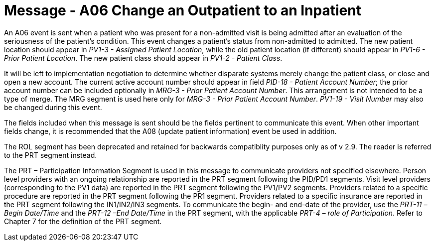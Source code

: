 = Message - A06  Change an Outpatient to an Inpatient
:v291_section: "3.3.6"
:v2_section_name: "ADT/ACK - Change an Outpatient to an Inpatient (Event A06)"
:generated: "Thu, 01 Aug 2024 15:25:17 -0600"

An A06 event is sent when a patient who was present for a non-admitted visit is being admitted after an evaluation of the seriousness of the patient's condition. This event changes a patient's status from non-admitted to admitted. The new patient location should appear in _PV1-3 - Assigned Patient Location_, while the old patient location (if different) should appear in _PV1-6 - Prior Patient Location_. The new patient class should appear in _PV1-2 - Patient Class_.

It will be left to implementation negotiation to determine whether disparate systems merely change the patient class, or close and open a new account. The current active account number should appear in field _PID-18 - Patient Account Number_; the prior account number can be included optionally in _MRG-3 - Prior Patient Account Number_. This arrangement is not intended to be a type of merge. The MRG segment is used here only for _MRG-3 - Prior Patient Account Number_. _PV1-19 - Visit Number_ may also be changed during this event.

The fields included when this message is sent should be the fields pertinent to communicate this event. When other important fields change, it is recommended that the A08 (update patient information) event be used in addition.

The ROL segment has been deprecated and retained for backwards compatiblity purposes only as of v 2.9. The reader is referred to the PRT segment instead.

The PRT – Participation Information Segment is used in this message to communicate providers not specified elsewhere. Person level providers with an ongoing relationship are reported in the PRT segment following the PID/PD1 segments. Visit level providers (corresponding to the PV1 data) are reported in the PRT segment following the PV1/PV2 segments. Providers related to a specific procedure are reported in the PRT segment following the PR1 segment. Providers related to a specific insurance are reported in the PRT segment following the IN1/IN2/IN3 segments. To communicate the begin- and end-date of the provider, use the _PRT-11 –Begin Date/Time_ and the _PRT-12 –End Date/Time_ in the PRT segment, with the applicable _PRT-4 – role of Participation_. Refer to Chapter 7 for the definition of the PRT segment.

[message_structure-table]

[ack_chor-table]

[ack_message_structure-table]

[ack_chor-table]

